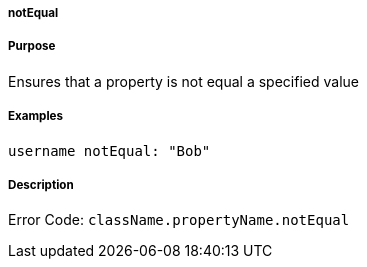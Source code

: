 
===== notEqual



===== Purpose


Ensures that a property is not equal a specified value


===== Examples


[source,java]
----
username notEqual: "Bob"
----


===== Description


Error Code: `className.propertyName.notEqual`
